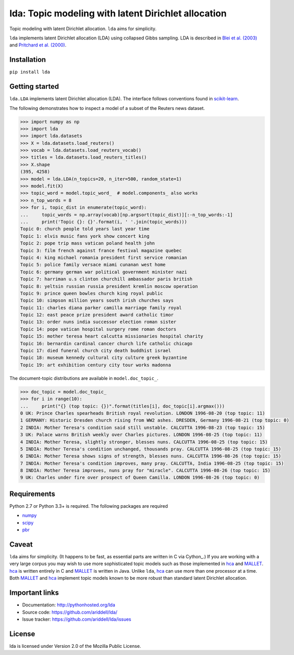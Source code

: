 lda: Topic modeling with latent Dirichlet allocation
====================================================

|pypi| |travis| |crate|

Topic modeling with latent Dirichlet allocation. ``lda`` aims for simplicity.

``lda`` implements latent Dirichlet allocation (LDA) using collapsed Gibbs
sampling. LDA is described in `Blei et al. (2003)`_ and `Pritchard et al. (2000)`_.

Installation
------------

``pip install lda``

Getting started
---------------

``lda.LDA`` implements latent Dirichlet allocation (LDA). The interface follows
conventions found in scikit-learn_.

The following demonstrates how to inspect a model of a subset of the Reuters
news dataset.

.. code-block:: python

    >>> import numpy as np
    >>> import lda
    >>> import lda.datasets
    >>> X = lda.datasets.load_reuters()
    >>> vocab = lda.datasets.load_reuters_vocab()
    >>> titles = lda.datasets.load_reuters_titles()
    >>> X.shape
    (395, 4258)
    >>> model = lda.LDA(n_topics=20, n_iter=500, random_state=1)
    >>> model.fit(X)
    >>> topic_word = model.topic_word_  # model.components_ also works
    >>> n_top_words = 8
    >>> for i, topic_dist in enumerate(topic_word):
    ...     topic_words = np.array(vocab)[np.argsort(topic_dist)][:-n_top_words:-1]
    ...     print('Topic {}: {}'.format(i, ' '.join(topic_words)))
    Topic 0: church people told years last year time
    Topic 1: elvis music fans york show concert king
    Topic 2: pope trip mass vatican poland health john
    Topic 3: film french against france festival magazine quebec
    Topic 4: king michael romania president first service romanian
    Topic 5: police family versace miami cunanan west home
    Topic 6: germany german war political government minister nazi
    Topic 7: harriman u.s clinton churchill ambassador paris british
    Topic 8: yeltsin russian russia president kremlin moscow operation
    Topic 9: prince queen bowles church king royal public
    Topic 10: simpson million years south irish churches says
    Topic 11: charles diana parker camilla marriage family royal
    Topic 12: east peace prize president award catholic timor
    Topic 13: order nuns india successor election roman sister
    Topic 14: pope vatican hospital surgery rome roman doctors
    Topic 15: mother teresa heart calcutta missionaries hospital charity
    Topic 16: bernardin cardinal cancer church life catholic chicago
    Topic 17: died funeral church city death buddhist israel
    Topic 18: museum kennedy cultural city culture greek byzantine
    Topic 19: art exhibition century city tour works madonna

The document-topic distributions are available in ``model.doc_topic_``.

.. code-block:: python

    >>> doc_topic = model.doc_topic_
    >>> for i in range(10):
    ...     print("{} (top topic: {})".format(titles[i], doc_topic[i].argmax()))
    0 UK: Prince Charles spearheads British royal revolution. LONDON 1996-08-20 (top topic: 11)
    1 GERMANY: Historic Dresden church rising from WW2 ashes. DRESDEN, Germany 1996-08-21 (top topic: 0)
    2 INDIA: Mother Teresa's condition said still unstable. CALCUTTA 1996-08-23 (top topic: 15)
    3 UK: Palace warns British weekly over Charles pictures. LONDON 1996-08-25 (top topic: 11)
    4 INDIA: Mother Teresa, slightly stronger, blesses nuns. CALCUTTA 1996-08-25 (top topic: 15)
    5 INDIA: Mother Teresa's condition unchanged, thousands pray. CALCUTTA 1996-08-25 (top topic: 15)
    6 INDIA: Mother Teresa shows signs of strength, blesses nuns. CALCUTTA 1996-08-26 (top topic: 15)
    7 INDIA: Mother Teresa's condition improves, many pray. CALCUTTA, India 1996-08-25 (top topic: 15)
    8 INDIA: Mother Teresa improves, nuns pray for "miracle". CALCUTTA 1996-08-26 (top topic: 15)
    9 UK: Charles under fire over prospect of Queen Camilla. LONDON 1996-08-26 (top topic: 0)

Requirements
------------

Python 2.7 or Python 3.3+ is required. The following packages are required

- numpy_
- scipy_
- pbr_

Caveat
------

``lda`` aims for simplicity. (It happens to be fast, as essential parts are
written in C via Cython_.) If you are working with a very large corpus you may
wish to use more sophisticated topic models such as those implemented in hca_
and MALLET_.  hca_ is written entirely in C and MALLET_ is written in Java.
Unlike ``lda``, hca_ can use more than one processor at a time. Both MALLET_ and
hca_ implement topic models known to be more robust than standard latent
Dirichlet allocation.

Important links
---------------

- Documentation: http://pythonhosted.org/lda
- Source code: https://github.com/ariddell/lda/
- Issue tracker: https://github.com/ariddell/lda/issues

License
-------

lda is licensed under Version 2.0 of the Mozilla Public License.

.. _Python: http://www.python.org/
.. _scikit-learn: http://scikit-learn.org
.. _hca: http://www.mloss.org/software/view/527/
.. _MALLET: http://mallet.cs.umass.edu/
.. _numpy: http://www.numpy.org/
.. _scipy:  http://docs.scipy.org/doc/
.. _pbr: https://pypi.python.org/pypi/pbr
.. _Blei et al. (2003): http://jmlr.org/papers/v3/blei03a.html
.. _Pritchard et al. (2000): http://www.genetics.org/content/164/4/1567.full


.. |pypi| image:: https://badge.fury.io/py/lda.png
    :target: https://badge.fury.io/py/lda
    :alt: pypi version

.. |travis| image:: https://travis-ci.org/ariddell/lda.png?branch=master
    :target: https://travis-ci.org/ariddell/lda
    :alt: travis-ci build status

.. |crate| image:: https://pypip.in/d/lda/badge.png
    :target: https://pypi.python.org/pypi/lda
    :alt: pypi download statistics
